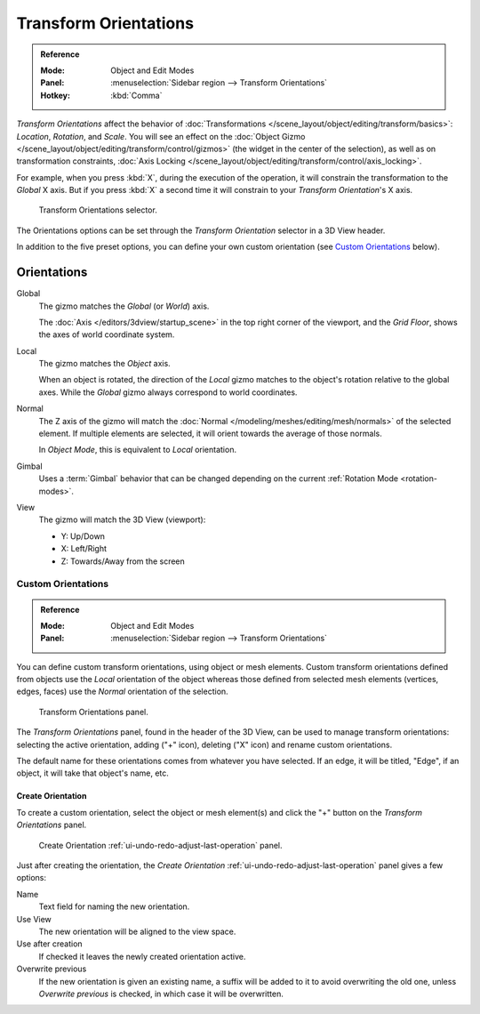 .. _bpy.types.TransformOrientation:
.. _bpy.types.SpaceView3D.transform_orientation:
.. TODO/Review: {{review|Need to change and explain the behavior of the transform orientation.
   It is toggled between the chosen orientation and
   the global orientation when transformations are made by shortcuts}}.

**********************
Transform Orientations
**********************

.. admonition:: Reference
   :class: refbox

   :Mode:      Object and Edit Modes
   :Panel:     :menuselection:`Sidebar region --> Transform Orientations`
   :Hotkey:    :kbd:`Comma`

*Transform Orientations* affect the behavior of
:doc:`Transformations </scene_layout/object/editing/transform/basics>`: *Location*, *Rotation*, and *Scale*.
You will see an effect on
the :doc:`Object Gizmo </scene_layout/object/editing/transform/control/gizmos>`
(the widget in the center of the selection), as well as on transformation constraints,
:doc:`Axis Locking </scene_layout/object/editing/transform/control/axis_locking>`.

For example, when you press :kbd:`X`, during the execution of the operation,
it will constrain the transformation to the *Global* X axis.
But if you press :kbd:`X` a second time it will constrain to your *Transform Orientation*\ 's X axis.

.. figure:: /images/scene-layout_object_editing_transform_control_orientations_menu.png

   Transform Orientations selector.

The Orientations options can be set through the *Transform Orientation* selector in a 3D View header.

In addition to the five preset options,
you can define your own custom orientation (see `Custom Orientations`_ below).


Orientations
============

Global
   The gizmo matches the *Global* (or *World*) axis.

   The :doc:`Axis </editors/3dview/startup_scene>` in the top right corner of the viewport,
   and the *Grid Floor*, shows the axes of world coordinate system.

Local
   The gizmo matches the *Object* axis.

   When an object is rotated, the direction of the *Local* gizmo
   matches to the object's rotation relative to the global axes.
   While the *Global* gizmo always correspond to world coordinates.

Normal
   The Z axis of the gizmo will match
   the :doc:`Normal </modeling/meshes/editing/mesh/normals>` of the selected element.
   If multiple elements are selected, it will orient towards the average of those normals.

   In *Object Mode*, this is equivalent to *Local* orientation.

Gimbal
   Uses a :term:`Gimbal` behavior that can be changed
   depending on the current :ref:`Rotation Mode <rotation-modes>`.

View
   The gizmo will match the 3D View (viewport):

   - Y: Up/Down
   - X: Left/Right
   - Z: Towards/Away from the screen

.. TODO2.8

   Examples
   --------

   .. list-table:: Cube with the rotation gizmo active in multiple transform orientations.

      * - .. figure:: /images/scene-layout_object_editing_transform_control_orientations_manipulator-global-1.png

            Default cube with Global transform orientation selected.

      - .. figure:: /images/scene-layout_object_editing_transform_control_orientations_manipulator-global-2.png

            Rotated cube with Global orientation, gizmo has not changed.

      - .. figure:: /images/scene-layout_object_editing_transform_control_orientations_manipulator-local.png

            Local orientation, gizmo matches to the object's rotation.

      * - .. figure:: /images/scene-layout_object_editing_transform_control_orientations_manipulator-normal.png

            Normal orientation, in Edit Mode.

      - .. figure:: /images/scene-layout_object_editing_transform_control_orientations_manipulator-gimbal.png

            Gimbal transform orientation.

      - .. figure:: /images/scene-layout_object_editing_transform_control_orientations_manipulator-view.png

            View transform orientation.


Custom Orientations
-------------------

.. admonition:: Reference
   :class: refbox

   :Mode:      Object and Edit Modes
   :Panel:     :menuselection:`Sidebar region --> Transform Orientations`

You can define custom transform orientations, using object or mesh elements. Custom transform
orientations defined from objects use the *Local* orientation of the object whereas those
defined from selected mesh elements (vertices, edges, faces)
use the *Normal* orientation of the selection.

.. figure:: /images/scene-layout_object_editing_transform_control_orientations_custom.png

   Transform Orientations panel.

The *Transform Orientations* panel, found in the header of the 3D View,
can be used to manage transform orientations: selecting the active orientation,
adding ("+" icon), deleting ("X" icon) and rename custom orientations.

The default name for these orientations comes from whatever you have selected.
If an edge, it will be titled, "Edge", if an object,
it will take that object's name, etc.


Create Orientation
^^^^^^^^^^^^^^^^^^

To create a custom orientation, select the object or mesh element(s) and
click the "+" button on the *Transform Orientations* panel.

.. figure:: /images/scene-layout_object_editing_transform_control_orientations_custom-name.png

   Create Orientation :ref:`ui-undo-redo-adjust-last-operation` panel.

Just after creating the orientation,
the *Create Orientation* :ref:`ui-undo-redo-adjust-last-operation` panel gives a few options:

Name
   Text field for naming the new orientation.
Use View
   The new orientation will be aligned to the view space.
Use after creation
   If checked it leaves the newly created orientation active.
Overwrite previous
   If the new orientation is given an existing name, a suffix will be added to it to avoid overwriting the old one,
   unless *Overwrite previous* is checked, in which case it will be overwritten.
